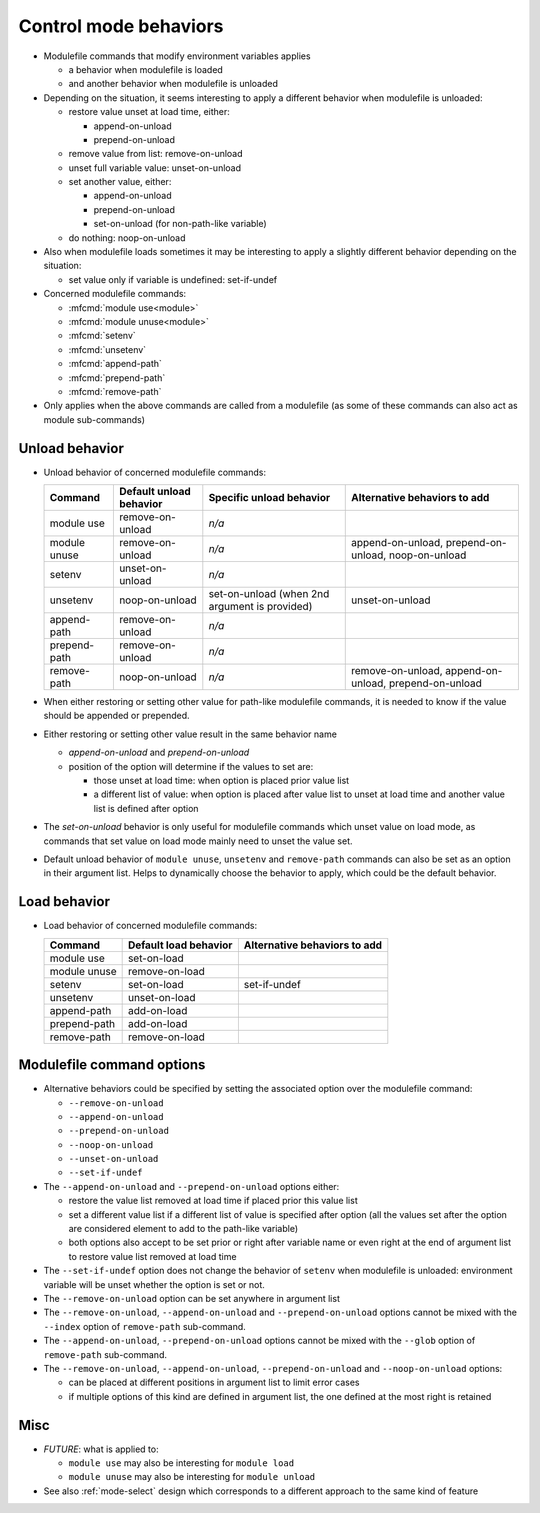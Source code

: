.. _control-mode-behaviors:

Control mode behaviors
======================

- Modulefile commands that modify environment variables applies

  - a behavior when modulefile is loaded
  - and another behavior when modulefile is unloaded

- Depending on the situation, it seems interesting to apply a different
  behavior when modulefile is unloaded:

  - restore value unset at load time, either:

    - append-on-unload
    - prepend-on-unload

  - remove value from list: remove-on-unload
  - unset full variable value: unset-on-unload
  - set another value, either:

    - append-on-unload
    - prepend-on-unload
    - set-on-unload (for non-path-like variable)

  - do nothing: noop-on-unload

- Also when modulefile loads sometimes it may be interesting to apply a
  slightly different behavior depending on the situation:

  - set value only if variable is undefined: set-if-undef

- Concerned modulefile commands:

  - :mfcmd:`module use<module>`
  - :mfcmd:`module unuse<module>`
  - :mfcmd:`setenv`
  - :mfcmd:`unsetenv`
  - :mfcmd:`append-path`
  - :mfcmd:`prepend-path`
  - :mfcmd:`remove-path`

- Only applies when the above commands are called from a modulefile (as some
  of these commands can also act as module sub-commands)

Unload behavior
---------------

- Unload behavior of concerned modulefile commands:

  +--------------+-------------------------+--------------------------+-----------------------+
  | Command      | Default unload behavior | Specific unload behavior | Alternative behaviors |
  |              |                         |                          | to add                |
  +==============+=========================+==========================+=======================+
  | module use   | remove-on-unload        | *n/a*                    |                       |
  +--------------+-------------------------+--------------------------+-----------------------+
  | module unuse | remove-on-unload        | *n/a*                    | append-on-unload,     |
  |              |                         |                          | prepend-on-unload,    |
  |              |                         |                          | noop-on-unload        |
  +--------------+-------------------------+--------------------------+-----------------------+
  | setenv       | unset-on-unload         | *n/a*                    |                       |
  +--------------+-------------------------+--------------------------+-----------------------+
  | unsetenv     | noop-on-unload          | set-on-unload (when 2nd  | unset-on-unload       |
  |              |                         | argument is provided)    |                       |
  +--------------+-------------------------+--------------------------+-----------------------+
  | append-path  | remove-on-unload        | *n/a*                    |                       |
  +--------------+-------------------------+--------------------------+-----------------------+
  | prepend-path | remove-on-unload        | *n/a*                    |                       |
  +--------------+-------------------------+--------------------------+-----------------------+
  | remove-path  | noop-on-unload          | *n/a*                    | remove-on-unload,     |
  |              |                         |                          | append-on-unload,     |
  |              |                         |                          | prepend-on-unload     |
  +--------------+-------------------------+--------------------------+-----------------------+

- When either restoring or setting other value for path-like modulefile
  commands, it is needed to know if the value should be appended or prepended.

- Either restoring or setting other value result in the same behavior name

  - *append-on-unload* and *prepend-on-unload*
  - position of the option will determine if the values to set are:

    - those unset at load time: when option is placed prior value list
    - a different list of value: when option is placed after value list to
      unset at load time and another value list is defined after option

- The *set-on-unload* behavior is only useful for modulefile commands which
  unset value on load mode, as commands that set value on load mode mainly
  need to unset the value set.

- Default unload behavior of ``module unuse``, ``unsetenv`` and
  ``remove-path`` commands can also be set as an option in their argument
  list. Helps to dynamically choose the behavior to apply, which could be the
  default behavior.

Load behavior
-------------

- Load behavior of concerned modulefile commands:

  +--------------+-----------------------+-----------------------+
  | Command      | Default load behavior | Alternative behaviors |
  |              |                       | to add                |
  +==============+=======================+=======================+
  | module use   | set-on-load           |                       |
  +--------------+-----------------------+-----------------------+
  | module unuse | remove-on-load        |                       |
  +--------------+-----------------------+-----------------------+
  | setenv       | set-on-load           | set-if-undef          |
  +--------------+-----------------------+-----------------------+
  | unsetenv     | unset-on-load         |                       |
  +--------------+-----------------------+-----------------------+
  | append-path  | add-on-load           |                       |
  +--------------+-----------------------+-----------------------+
  | prepend-path | add-on-load           |                       |
  +--------------+-----------------------+-----------------------+
  | remove-path  | remove-on-load        |                       |
  +--------------+-----------------------+-----------------------+

Modulefile command options
--------------------------

- Alternative behaviors could be specified by setting the associated option
  over the modulefile command:

  - ``--remove-on-unload``
  - ``--append-on-unload``
  - ``--prepend-on-unload``
  - ``--noop-on-unload``
  - ``--unset-on-unload``
  - ``--set-if-undef``

- The ``--append-on-unload`` and ``--prepend-on-unload`` options either:

  - restore the value list removed at load time if placed prior this value
    list
  - set a different value list if a different list of value is specified
    after option (all the values set after the option are considered element
    to add to the path-like variable)
  - both options also accept to be set prior or right after variable name or
    even right at the end of argument list to restore value list removed at
    load time

- The ``--set-if-undef`` option does not change the behavior of ``setenv``
  when modulefile is unloaded: environment variable will be unset whether the
  option is set or not.

- The ``--remove-on-unload`` option can be set anywhere in argument list

- The ``--remove-on-unload``, ``--append-on-unload`` and
  ``--prepend-on-unload`` options cannot be mixed with the ``--index`` option
  of ``remove-path`` sub-command.

- The ``--append-on-unload``, ``--prepend-on-unload``  options cannot be
  mixed with the ``--glob`` option of ``remove-path`` sub-command.

- The ``--remove-on-unload``, ``--append-on-unload``, ``--prepend-on-unload``
  and ``--noop-on-unload`` options:

  - can be placed at different positions in argument list to limit error
    cases
  - if multiple options of this kind are defined in argument list, the one
    defined at the most right is retained

Misc
----

- *FUTURE*: what is applied to:

  - ``module use`` may also be interesting for ``module load``
  - ``module unuse`` may also be interesting for ``module unload``

- See also :ref:`mode-select` design which corresponds to a different approach
  to the same kind of feature

.. vim:set tabstop=2 shiftwidth=2 expandtab autoindent:
